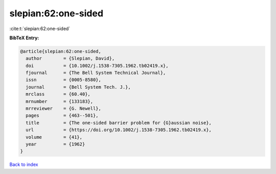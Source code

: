 slepian:62:one-sided
====================

:cite:t:`slepian:62:one-sided`

**BibTeX Entry:**

.. code-block:: bibtex

   @article{slepian:62:one-sided,
     author        = {Slepian, David},
     doi           = {10.1002/j.1538-7305.1962.tb02419.x},
     fjournal      = {The Bell System Technical Journal},
     issn          = {0005-8580},
     journal       = {Bell System Tech. J.},
     mrclass       = {60.40},
     mrnumber      = {133183},
     mrreviewer    = {G. Newell},
     pages         = {463--501},
     title         = {The one-sided barrier problem for {G}aussian noise},
     url           = {https://doi.org/10.1002/j.1538-7305.1962.tb02419.x},
     volume        = {41},
     year          = {1962}
   }

`Back to index <../By-Cite-Keys.html>`_
